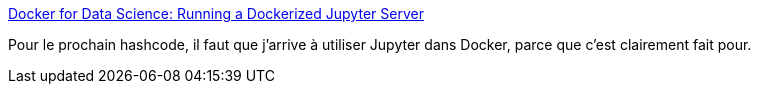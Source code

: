 :jbake-type: post
:jbake-status: published
:jbake-title: Docker for Data Science: Running a Dockerized Jupyter Server
:jbake-tags: docker,python,jupyter,programming,data,_mois_mars,_année_2019
:jbake-date: 2019-03-01
:jbake-depth: ../
:jbake-uri: shaarli/1551441216000.adoc
:jbake-source: https://nicolas-delsaux.hd.free.fr/Shaarli?searchterm=https%3A%2F%2Fwww.dataquest.io%2Fblog%2Fdocker-data-science%2F&searchtags=docker+python+jupyter+programming+data+_mois_mars+_ann%C3%A9e_2019
:jbake-style: shaarli

https://www.dataquest.io/blog/docker-data-science/[Docker for Data Science: Running a Dockerized Jupyter Server]

Pour le prochain hashcode, il faut que j'arrive à utiliser Jupyter dans Docker, parce que c'est clairement fait pour.
